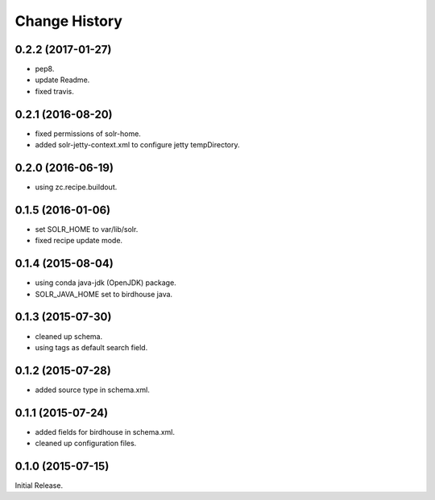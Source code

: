 Change History
**************

0.2.2 (2017-01-27)
==================

* pep8.
* update Readme.
* fixed travis.

0.2.1 (2016-08-20)
==================

* fixed permissions of solr-home.
* added solr-jetty-context.xml to configure jetty tempDirectory. 

0.2.0 (2016-06-19)
==================

* using zc.recipe.buildout.

0.1.5 (2016-01-06)
==================

* set SOLR_HOME to var/lib/solr.
* fixed recipe update mode.

0.1.4 (2015-08-04)
==================

* using conda java-jdk (OpenJDK) package.
* SOLR_JAVA_HOME set to birdhouse java.

0.1.3 (2015-07-30)
==================

* cleaned up schema.
* using tags as default search field.

0.1.2 (2015-07-28)
==================

* added source type in schema.xml.

0.1.1 (2015-07-24)
==================

* added fields for birdhouse in schema.xml.
* cleaned up configuration files.

0.1.0 (2015-07-15)
==================

Initial Release.
